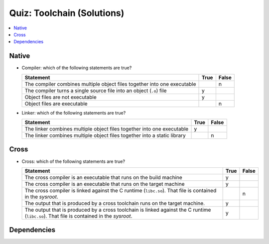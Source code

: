Quiz: Toolchain (Solutions)
===========================

.. contents::
   :local:

Native
------

* Compiler: which of the following statements are true?

  .. list-table::
     :align: left
     :widths: auto
     :header-rows: 1

     * * Statement
       * True
       * False
     * * The compiler combines multiple object files together into one
         executable
       * 
       * n
     * * The compiler turns a single source file into an object
         (``.o``) file
       * y
       *
     * * Object files are not executable
       * y
       *
     * * Object files are executable
       *
       * n

* Linker: which of the following statements are true?

  .. list-table::
     :align: left
     :widths: auto
     :header-rows: 1

     * * Statement
       * True
       * False
     * * The linker combines multiple object files together into one
         executable
       * y
       *
     * * The linker combines multiple object files together into a
         static library
       * 
       * n

Cross
-----

* Cross: which of the following statements are true?

  .. list-table::
     :align: left
     :widths: auto
     :header-rows: 1

     * * Statement
       * True
       * False
     * * The cross compiler is an executable that runs on the build
         machine
       * y
       *
     * * The cross compiler is an executable that runs on the target
         machine
       * y
       *
     * * The cross compiler is linked against the C runtime
         (``libc.so``). That file is contained in the *sysroot*.
       * 
       * n
     * * The output that is produced by a cross toolchain runs on the
         target machine.
       * y
       * 
     * * The output that is produced by a cross toolchain is linked
         against the C runtime (``libc.so``). That file is contained
         in the *sysroot*.
       * y
       * 

Dependencies
------------

.. ot-graph::
   :entries: linux.toolchain.exercises.fh_moodle_quiz
